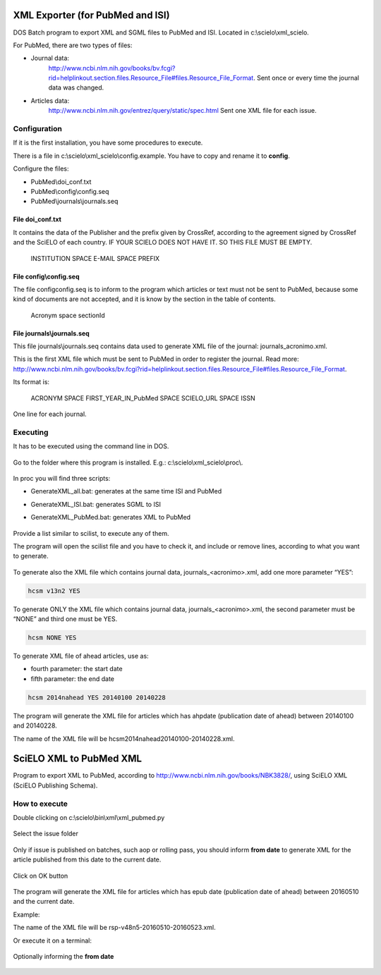 .. pcprograms documentation master file, created by
   You can adapt this file completely to your liking, but it should at least
   contain the root `toctree` directive.

XML Exporter (for PubMed and ISI)
=================================

DOS Batch program to export XML and SGML files to PubMed and ISI. Located in c:\\scielo\\xml_scielo.

For PubMed, there are two types of files:

- Journal data: 
    http://www.ncbi.nlm.nih.gov/books/bv.fcgi?rid=helplinkout.section.files.Resource_File#files.Resource_File_Format. 
    Sent once or every time the journal data was changed.

- Articles data: 
    http://www.ncbi.nlm.nih.gov/entrez/query/static/spec.html 
    Sent one XML file for each issue.


Configuration
-------------

If it is the first installation, you have some procedures to execute.

There is a file in c:\\scielo\\xml_scielo\\config.example. You have to copy and rename it to **config**. 

Configure the files:

- PubMed\\doi_conf.txt
- PubMed\\config\\config.seq
- PubMed\\journals\\journals.seq  


File doi_conf.txt
.................

It contains the data of the Publisher and the prefix given by CrossRef, according to the agreement signed by CrossRef and the SciELO of each country. IF YOUR SCIELO DOES NOT HAVE IT. SO THIS FILE MUST BE EMPTY.


   INSTITUTION SPACE E-MAIL SPACE PREFIX


   .. image:: img/xml_scielo_doiconf.jpg
 
File config\\config.seq
.......................
The file config\config.seq is to inform to the program which articles or text must not be sent to PubMed, because some kind of documents are not accepted, and it is know by the section in the table of contents.


   Acronym space sectionId

 
   .. image:: img/xml_scielo_scilista.jpg


File journals\\journals.seq
...........................
This file journals\\journals.seq contains data used to generate XML file of the journal: journals_acronimo.xml. 

This is the first XML file which must be sent to PubMed in order to register the journal. Read more: http://www.ncbi.nlm.nih.gov/books/bv.fcgi?rid=helplinkout.section.files.Resource_File#files.Resource_File_Format.

Its format is:


   ACRONYM SPACE FIRST_YEAR_IN_PubMed SPACE SCIELO_URL SPACE ISSN


One line for each journal.


    .. image:: img/xml_scielo_journal.jpg

 
Executing
---------

It has to be executed using the command line in DOS. 

    .. image:: img/xml_scielo_doscommand.jpg

 
Go to the folder where this program is installed. E.g.: c:\\scielo\\xml_scielo\\proc\\.

    .. image:: img/xml_scielo_doscommand2.jpg

 
In proc you will find three scripts:

- GenerateXML_all.bat: generates at the same time ISI and PubMed
- GenerateXML_ISI.bat: generates SGML to ISI
- GenerateXML_PubMed.bat: generates XML to PubMed


    .. image:: img/xml_scielo_doscommand3.jpg


Provide a list similar to scilist, to execute any of them.

The program will open the scilist file and you have to check it, and include or remove lines, according to what you want to generate.


    .. image:: img/xml_scielo_doscommand4.jpg


To generate also the XML file which contains journal data, journals_<acronimo>.xml, add one more parameter “YES”: 


.. code-block:: text

    hcsm v13n2 YES


To generate ONLY the XML file which contains journal data, journals_<acronimo>.xml, the second parameter must be “NONE” and third one must be YES.

.. code-block:: text

    hcsm NONE YES


To generate XML file of ahead articles, use as:

- fourth parameter: the start date
- fifth parameter: the end date


.. code-block:: text

    hcsm 2014nahead YES 20140100 20140228


The program will generate the XML file for articles which has ahpdate (publication date of ahead) between 20140100 and 20140228.

The name of the XML file will be hcsm2014nahead20140100-20140228.xml.

.. pcprograms documentation master file, created by
   You can adapt this file completely to your liking, but it should at least
   contain the root `toctree` directive.



SciELO XML to PubMed XML
========================

Program to export XML to PubMed, according to http://www.ncbi.nlm.nih.gov/books/NBK3828/, using SciELO XML (SciELO Publishing Schema).
    

How to execute
--------------

Double clicking on c:\\scielo\\bin\\xml\\xml_pubmed.py


  .. image:: img/xml2pubmed_window.png



Select the issue folder


  .. image:: img/xml2pubmed_chose_folder.png


Only if issue is published on batches, such aop or rolling pass, you should inform **from date** to generate XML for the article published from this date to the current date. 


  .. image:: img/xml2pubmed_from_date.png



Click on OK button

  .. image:: img/xml2pubmed_chosen_folder.png




The program will generate the XML file for articles which has epub date (publication date of ahead) between 20160510 and the current date.

Example:

The name of the XML file will be rsp-v48n5-20160510-20160523.xml.


Or execute it on a terminal:

  .. image:: img/xml2pubmed_terminal.png


Optionally informing the **from date**

  .. image:: img/xml2pubmed_terminal_from_date.png

